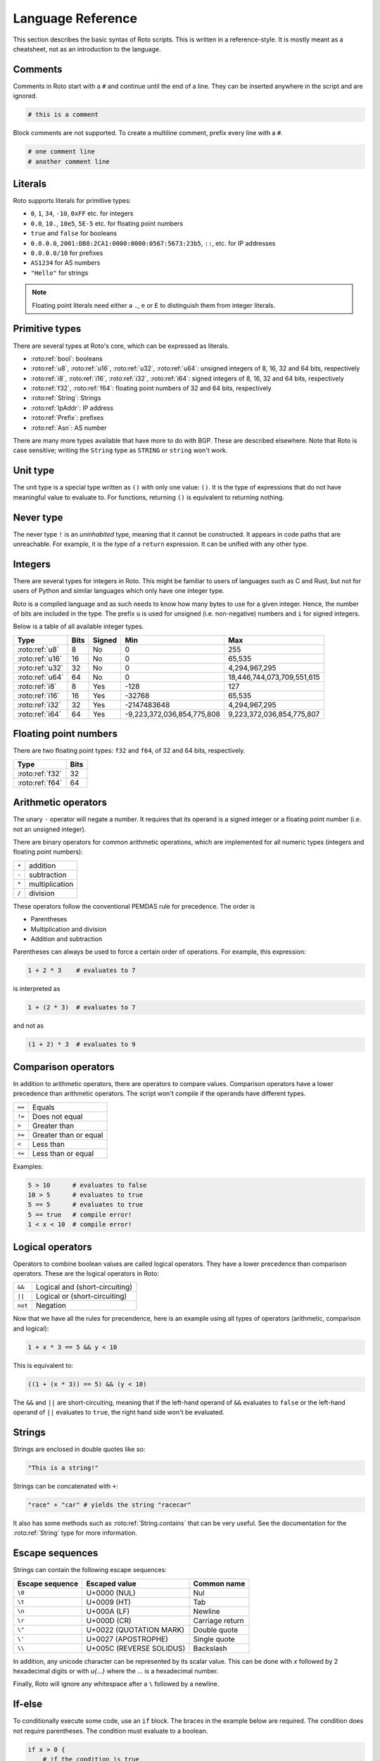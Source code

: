 Language Reference
==================

This section describes the basic syntax of Roto scripts. This is written in
a reference-style. It is mostly meant as a cheatsheet, not as an introduction to
the language.

Comments
--------

Comments in Roto start with a ``#`` and continue until the end of a line. They can
be inserted anywhere in the script and are ignored.

.. code-block:: roto

    # this is a comment

Block comments are not supported. To create a multiline comment, prefix every
line with a ``#``.

.. code-block:: roto

    # one comment line
    # another comment line

Literals
--------

Roto supports literals for primitive types:

- ``0``, ``1``, ``34``, ``-10``, ``0xFF`` etc. for integers
- ``0.0``, ``10.``, ``10e5``, ``5E-5`` etc. for floating point numbers
- ``true`` and ``false`` for booleans
- ``0.0.0.0``, ``2001:DB8:2CA1:0000:0000:0567:5673:23b5``, ``::``, etc.
  for IP addresses
- ``0.0.0.0/10`` for prefixes
- ``AS1234`` for AS numbers
- ``"Hello"`` for strings

.. note::
    Floating point literals need either a ``.``, ``e`` or ``E`` to distinguish
    them from integer literals.

Primitive types
---------------

There are several types at Roto's core, which can be expressed as literals.

- :roto:ref:`bool`: booleans
- :roto:ref:`u8`, :roto:ref:`u16`, :roto:ref:`u32`, :roto:ref:`u64`: unsigned integers of 8, 16, 32 and 64 bits, respectively
- :roto:ref:`i8`, :roto:ref:`i16`, :roto:ref:`i32`, :roto:ref:`i64`: signed integers of 8, 16, 32 and 64 bits, respectively
- :roto:ref:`f32`, :roto:ref:`f64`: floating point numbers of 32 and 64 bits, respectively
- :roto:ref:`String`: Strings
- :roto:ref:`IpAddr`: IP address
- :roto:ref:`Prefix`: prefixes
- :roto:ref:`Asn`: AS number

There are many more types available that have more to do with BGP. These are
described elsewhere. Note that Roto is case sensitive; writing the ``String`` type as
``STRING`` or ``string`` won't work.

Unit type
---------

The unit type is a special type written as ``()`` with only one value: ``()``.
It is the type of expressions that do not have meaningful value to evaluate to.
For functions, returning ``()`` is equivalent to returning nothing.

Never type
----------

The never type ``!`` is an *uninhabited* type, meaning that it cannot be
constructed. It appears in code paths that are unreachable. For example, it
is the type of a ``return`` expression. It can be unified with any other type.

Integers
--------

There are several types for integers in Roto.
This might be familiar to users of languages such as C and Rust, but not for
users of Python and similar languages which only have one integer type.

Roto is a compiled language and as such needs to know how many bytes to use for
a given integer. Hence, the number of bits are included in the type. The prefix
``u`` is used for unsigned (i.e. non-negative) numbers and ``i`` for signed integers.

Below is a table of all available integer types.

+-----------------+------+--------+----------------------------+----------------------------+
| Type            | Bits | Signed |                        Min |                        Max |
+=================+======+========+============================+============================+
| :roto:ref:`u8`  |    8 |     No |                          0 |                         255|
+-----------------+------+--------+----------------------------+----------------------------+
| :roto:ref:`u16` |   16 |     No |                          0 |                     65,535 |
+-----------------+------+--------+----------------------------+----------------------------+
| :roto:ref:`u32` |   32 |     No |                          0 |              4,294,967,295 |
+-----------------+------+--------+----------------------------+----------------------------+
| :roto:ref:`u64` |   64 |     No |                          0 | 18,446,744,073,709,551,615 |
+-----------------+------+--------+----------------------------+----------------------------+
| :roto:ref:`i8`  |    8 |    Yes |                       -128 |                         127|
+-----------------+------+--------+----------------------------+----------------------------+
| :roto:ref:`i16` |   16 |    Yes |                     -32768 |                     65,535 |
+-----------------+------+--------+----------------------------+----------------------------+
| :roto:ref:`i32` |   32 |    Yes |                -2147483648 |              4,294,967,295 |
+-----------------+------+--------+----------------------------+----------------------------+
| :roto:ref:`i64` |   64 |    Yes | -9,223,372,036,854,775,808 |  9,223,372,036,854,775,807 |
+-----------------+------+--------+----------------------------+----------------------------+

Floating point numbers
----------------------

There are two floating point types: ``f32`` and ``f64``, of 32 and 64 bits,
respectively.

+-----------------+------+
| Type            | Bits |
+=================+======+
| :roto:ref:`f32` |   32 |
+-----------------+------+
| :roto:ref:`f64` |   64 |
+-----------------+------+

Arithmetic operators
--------------------

The unary ``-`` operator will negate a number. It requires that its operand is
a signed integer or a floating point number (i.e. not an unsigned integer).

There are binary operators for common arithmetic operations, which are
implemented for all numeric types (integers and floating point numbers):

+-------+----------------+
| ``+`` | addition       |
+-------+----------------+
| ``-`` | subtraction    |
+-------+----------------+
| ``*`` | multiplication |
+-------+----------------+
| ``/`` | division       |
+-------+----------------+

These operators follow the conventional PEMDAS rule for precedence. The order is

- Parentheses
- Multiplication and division
- Addition and subtraction

Parentheses can always be used to force a certain order of operations. For
example, this expression:

.. code-block:: roto

    1 + 2 * 3    # evaluates to 7

is interpreted as

.. code-block:: roto

    1 + (2 * 3)  # evaluates to 7

and not as

.. code-block:: roto

    (1 + 2) * 3  # evaluates to 9

Comparison operators
--------------------

In addition to arithmetic operators, there are operators to compare values.
Comparison operators have a lower precedence than arithmetic operators. The
script won't compile if the operands have different types.

+--------+-----------------------+
| ``==`` | Equals                |
+--------+-----------------------+
| ``!=`` | Does not equal        |
+--------+-----------------------+
| ``>``  | Greater than          |
+--------+-----------------------+
| ``>=`` | Greater than or equal |
+--------+-----------------------+
| ``<``  | Less than             |
+--------+-----------------------+
| ``<=`` | Less than or equal    |
+--------+-----------------------+

Examples:

.. code-block:: roto

    5 > 10      # evaluates to false
    10 > 5      # evaluates to true
    5 == 5      # evaluates to true
    5 == true   # compile error!
    1 < x < 10  # compile error!

Logical operators
-----------------

Operators to combine boolean values are called logical operators. They have a
lower precedence than comparison operators. These are the logical operators in
Roto:

+---------+--------------------------------+
| ``&&``  | Logical and (short-circuiting) |
+---------+--------------------------------+
| ``||``  | Logical or (short-circuiting)  |
+---------+--------------------------------+
| ``not`` | Negation                       |
+---------+--------------------------------+

Now that we have all the rules for precendence, here is an example using all types of
operators (arithmetic, comparison and logical):

.. code-block:: roto

    1 + x * 3 == 5 && y < 10

This is equivalent to:

.. code-block:: roto

    ((1 + (x * 3)) == 5) && (y < 10)

The ``&&`` and ``||`` are short-circuiting, meaning that if the left-hand operand
of ``&&`` evaluates to ``false`` or the left-hand operand of ``||`` evaluates to
``true``, the right hand side won't be evaluated.

Strings
-------

Strings are enclosed in double quotes like so:

.. code-block:: roto

    "This is a string!"

Strings can be concatenated with ``+``:

.. code-block:: roto

    "race" + "car" # yields the string "racecar"

It also has some methods such as :roto:ref:`String.contains` that can be very
useful. See the documentation for the :roto:ref:`String` type for more
information.

Escape sequences
----------------

Strings can contain the following escape sequences:

+-----------------+--------------------------+-----------------+
| Escape sequence |      Escaped value       |   Common name   |
+=================+==========================+=================+
| ``\0``          | U+0000 (NUL)             | Nul             |
+-----------------+--------------------------+-----------------+
| ``\t``          | U+0009 (HT)              | Tab             |
+-----------------+--------------------------+-----------------+
| ``\n``          | U+000A (LF)              | Newline         |
+-----------------+--------------------------+-----------------+
| ``\r``          | U+000D (CR)              | Carriage return |
+-----------------+--------------------------+-----------------+
| ``\"``          | U+0022 (QUOTATION MARK)  | Double quote    |
+-----------------+--------------------------+-----------------+
| ``\'``          | U+0027 (APOSTROPHE)      | Single quote    |
+-----------------+--------------------------+-----------------+
| ``\\``          | U+005C (REVERSE SOLIDUS) | Backslash       |
+-----------------+--------------------------+-----------------+

In addition, any unicode character can be represented by its scalar value. This
can be done with `\x` followed by 2 hexadecimal digits or with `\u{...}` where
the `...` is a hexadecimal number.

Finally, Roto will ignore any whitespace after a ``\`` followed by a newline.

If-else
-------

To conditionally execute some code, use an ``if`` block. The braces in the
example below are required. The condition does not require parentheses. The
condition must evaluate to a boolean.

.. code-block:: roto

    if x > 0 {
        # if the condition is true
    }

An ``else``-clause can optionally follow the ``if``-block. The ``if``-``else``
construct is an expression and therefore evaluates to a value.

.. code-block:: roto

    if x > 0 {
        # if the condition is true
    } else {
        # if the condition is false
    }

The if-else is an expression, not a statement, which means that it evaluates to
a value. This means that it can be used in the place of a ternary operator.

.. code-block:: roto

    let x = if y { 1 } else { 0 };

If-else expressions can be chained without additional braces.

.. code-block:: roto

    if x > 0 {
        print("x is positive!");
    } else if x < 0 {
        print("x is negative!");
    } else {
        print("x is zero!");
    }

Match
-----

TODO

While loops
-----------

A while loop takes a condition and a block. It will keep executing the block
until the condition evaluates to ``false``.

.. code-block:: roto

    let i = 0;
    while i < 10 {
        i = i + 1;
    }

A while loop is an expression of the type ``()``. Like with ``if``, ``while``
does not require parentheses around the condition.

Functions
---------

Functions can be defined with the ``fn`` keyword, followed by the name
and parameters of the function. It is required to specify the types of the
parameters. The return type is specified with ``->``. A function without a
return type does not return anything.

.. code-block:: roto

    fn add_one(x: u64) -> u64 {
        x + 1
    }

This function can then be called like so:

.. code-block:: roto

    add_one(10)

A function can contain multiple expressions. The last expression is returned if
it is not terminated by a ``;``. The return can also be made explicit with the
``return`` keyword. This function is equivalent to the previous example. 

.. code-block:: roto

    fn add_one(x: u64) -> u64 {
        return x + 1;
    }

The following function uses multiple statements to return ``0`` if the input is ``0``
and subtract ``1`` otherwise.

.. code-block:: roto

    fn subtract_one(x: u64) -> u64 {
        if x == 0 {
            return 0;
        }
        x - 1
    }

This function does not return anything:

.. code-block:: roto

    fn returns_nothing(x: u64) {
        x + 1;
    }

The ``return`` keyword can still be used in functions that don't return a value to
exit the function early.

When a function becomes more complex, intermediate results can be stored in local
variables with ``let``.

.. code-block:: roto

    fn greater_than_square(x: i32, y: i32) {
        let y_squared = y * y;
        x > y_squared
    }

Any local variable can be overwritten with an assignment, which is expressed as ``=``
without ``let``:

.. code-block:: roto

    let x = 0;
    x = x + 1;

A let-binding can take an optional type annotation for clarity.

.. code-block:: roto

    let x: u32 = 0;

Filtermap
---------

A ``filtermap`` is a function that filters and transforms some incoming value.

Filter-maps resemble functions but they don't ``return``. Instead they
either ``accept`` or ``reject``, which determines what happens to the value.
Generally, an accepted value is stored or fed to some other component and a
reject value is dropped.

.. code-block:: roto

    filtermap reject_zeros(input: IpAddr) {
        if input == 0.0.0.0 {
            reject
        } else {
            accept
        }
    }

This describes a filter which takes in an IP address and accepts it if it is not
equal to ``0.0.0.0``.

Like with functions, intermediate results can be stored in variables with let
bindings.

.. code-block:: roto

    filtermap reject_zeros(input: IpAddr) {
        let zeros = 0.0.0.0;
        if input == zeros {
            reject
        } else {
            accept
        }
    }

A ``filtermap`` can also ``accept`` or ``reject`` with a value.

.. code-block:: roto

    filtermap small_enough(x: i32) {
        if x < 10 {
            accept x
        } else {
            reject "value was too big!"
        }
    }

This ``filtermap`` is identical to the following function:

.. code-block:: roto

    fn small_enough(x: i32) -> Verdict[i32, String] {
        if x < 10 {
            return Verdict.Accept(x)
        } else {
            return Verdict.Reject("value was too big!")
        }
    }

On the Rust side, a filtermap is a function that returns a ``Verdict<A, R>``.
The type parameters of a ``Verdict`` specify the types of the values given in
the ``accept`` and ``reject`` cases, respectively.

Anonymous records
-----------------

Multiple values can be grouped into records. A record is constructed with `{}`
and contains key-value pairs.

.. code-block:: roto

    { foo: 5, bar: 10 }

These records are statically typed, which means that records with different
field names or different field types are separate types. For example, this is
a type checking error:

.. code-block:: roto

    if x {
        { foo: 5, bar: 10 }
    } else {
        { foo: 5 }  # error!
    }

Note that this makes records significantly different from dictionaries in Python
and objects in JavaScript, which resemble hash-maps and are far more dynamic.

Fields of records can be accessed with the `.` operator.

.. code-block:: roto

    filtermap example_filter_map() {
        let x = { foo: 5 };
        accept x.foo
    }

Fields can also be updated with an assignment.

.. code-block:: roto

    let x = { foo: 5 };
    x.foo = 6;

Named records
-------------

Named records provide a more principled approach to grouping values which will
yield more readable type checking errors.

.. code-block:: roto

    type SomeRecord {
        foo: i32,
        bar: bool,
    }

    # ...

    x = SomeRecord { foo: 3, bar: false }

Roto checks that all declared values are provided and are of the same type.

There is an automatic coercion from anonymous records to named records:

.. code-block:: roto

    fn foo(int: i32) -> SomeRecord {
        { foo: int, bar: false }  # implicitly coerced to SomeRecord
    }

Modules
-------

A Roto script can be split over multiple files. To do this, we have to create
a folder with the name of the script and create a Roto file directly in it
called ``pkg.roto``. This file is the root of our script. The contents of
``pkg.roto`` will form the ``pkg`` module. No other files in the directory 
can be called ``pkg.roto``.

Files adjacent to ``pkg.roto`` are submodules of ``pkg``. For example, a file
called ``foo.roto`` will define the module ``pkg.foo``.

A directory next to ``pkg.roto`` will also be a submodule if it contains a file
called ``lib.roto``. A file ``foo/lib.roto`` is therefore equivalent to ``foo.roto``
and defines the module called ``pkg.foo``. We can do this recursively, so we can
define the module ``pkg.foo.bar`` with either a file called ``foo/bar.roto`` or
``foo/bar/lib.roto`` and so forth.

The files ``foo.roto`` and ``foo/lib.roto`` cannot both exist and only
``foo/lib.roto`` can have submodules.

An item such as a function, filtermap or type can be used from other modules in
a couple of ways. To access them, we must know the path, which is the
period-separated list of identifiers to follow to get to the item, starting with
the module name and ending with the name of the item.

For the following examples, we will work with the following files:

.. code-block::

    pkg.roto
    foo.roto
    bar/lib.roto
    bar/baz.roto

These define the following modules:

.. code-block::

    pkg
    pkg.foo
    pkg.bar
    pkg.bar.baz

Now assume that ``foo.roto`` contains a function called ``square``, this
function can be referenced in any of the other files with the absolute path
``pkg.foo.square``. For example:

.. code-block:: roto

    fn add_and_square(x: i32, y: i32) -> i32 {
        pkg.foo.square(x + y)
    }

We can also use the relative path, which is different for each file. We can use
the ``super`` keyword in a path to reference the parent module of the current
module. Multiple ``super`` keywords can appear at the start of a path.

.. code-block:: roto

    # in pkg.roto   
    foo.square

    # in foo.roto
    square

    # in bar.roto
    super.foo.square

    # in bar/baz.roto
    super.super.foo.square

There are 3 special identifiers that can only be used at the start of a path
and automatically make the path an absolute path:

- ``pkg`` for the current package 
- ``std`` for the Roto standard library
- ``dep`` for dependencies (not implemented yet, but the identifier is reserved)

Imports
-------

Of course, writing out the full path to anything you want to use can become
quite tedious. We can import items from other modules into the current module
with the ``import`` keyword. The ``import`` keyword is followed by a path. The
item the path references will be available by name in the current scope.

.. code-block:: roto
    
    import foo.square;

    fn fourth_power(x: i32) -> i32 {
        square(square(x))
    }

We can also import entire modules. Imported modules are not available in other
modules.

An ``import`` does not need to be at the top-level, they can be in any scope.
We can rewrite the previous example as follows.

.. code-block:: roto
 
    fn fourth_power(x: i32) -> i32 {
        import foo.square;
        square(square(x))
    }

Now the name `square` can only be used within the `fourth_power` function and
not in any other functions we define. But we can define even more granular
imports such as in the following example, where we use a function ``foo`` from
either module ``A`` or ``B``, depending on a boolean flag.

.. code-block:: roto

    fn use_foo(x: i32, choice: bool) -> i32 {
        if choice {
            import A.foo;
            foo(x)
        } else {
            import B.foo;
            foo(x)
        }
    }

Optional values
---------------

Roto does not feature a value like ``None``, ``null`` or ``nil``. Instead, it
has optional values. The type of an optional value is written ``T?``, which is
shorthand for ``Option[T]``. For example, an optional ``u32`` is ``u32?``, or
equivalently, ``Option[u32]``.

The ``Option`` type is an enum with 2 variants: ``None`` and ``Some``. A value
of ``T?`` is constructed with either ``Option.None`` or ``Option.Some(t)`` where
``t`` is a value of type ``T``.

Like any enum it is possible to match on a value of type ``T?``

.. code-block:: roto

    match x {
        Some(x) -> x,
        None -> 0,
    }

In addition, there is a ``?`` operator, which will evaluate to the value of 
``Some`` or return ``Option.None``. That is, if ``x`` is of type ``T?``, then
``x?`` is equivalent to the following match expression:

.. code-block:: roto

    match x {
        Some(x) -> x,
        None -> return Option.None,
    }

Next steps
----------

You can learn more about Roto by looking at the documentation for the
:doc:`std/index`.
